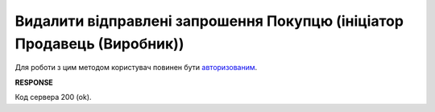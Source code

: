 #################################################################################################
**Видалити відправлені запрошення Покупцю (ініціатор Продавець (Виробник))**
#################################################################################################

Для роботи з цим методом користувач повинен бути `авторизованим <https://wiki.edin.ua/uk/latest/Distribution/EDIN_2_0/API_2_0/Methods/Authorization.html>`__.

.. csv-table:: 
  :file: DelInvitations.csv
  :widths:  10, 41
  :stub-columns: 0

**RESPONSE**

Код сервера 200 (ok).



